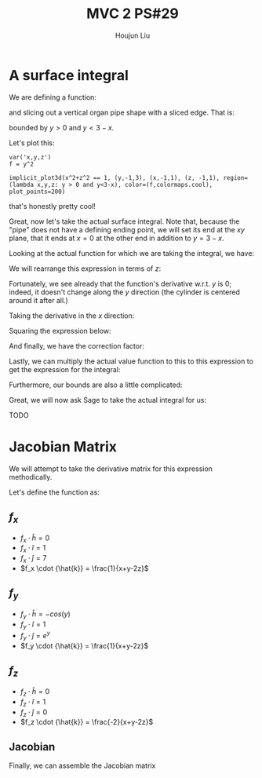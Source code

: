 :PROPERTIES:
:ID:       EB5B4A85-5F0F-4F33-B295-5BCF3A725C9C
:END:
#+title: MVC 2 PS#29
#+author: Houjun Liu

* A surface integral
We are defining a function:

\begin{equation}
   f(x,y,z) = y^2 
\end{equation}

and slicing out a vertical organ pipe shape with a sliced edge. That is:

\begin{equation}
   x^2 + z^2 = 1 
\end{equation}

bounded by $y>0$ and $y<3-x$.

Let's plot this:

#+begin_src sage
var('x,y,z')
f = y^2

implicit_plot3d(x^2+z^2 == 1, (y,-1,3), (x,-1,1), (z, -1,1), region=(lambda x,y,z: y > 0 and y<3-x), color=(f,colormaps.cool), plot_points=200)
#+end_src

#+RESULTS:
: (x, y, z)
: Launched html viewer for Graphics3d Object

#+DOWNLOADED: screenshot @ 2022-05-22 22:56:34
[[file:2022-05-22_22-56-34_screenshot.png]]

that's honestly pretty cool!

Great, now let's take the actual surface integral. Note that, because the "pipe" does not have a defining ending point, we will set its end at the $xy$ plane, that it ends at $x=0$ at the other end in addition to $y=3-x$.

Looking at the actual function for which we are taking the integral, we have:

\begin{equation}
   x^2 + z^2 = 1 
\end{equation}

We will rearrange this expression in terms of $z$:

\begin{equation}
   z = \sqrt{1-x^2}
\end{equation}

Fortunately, we see already that the function's derivative w.r.t. $y$ is $0$; indeed, it doesn't change along the $y$ direction (the cylinder is centered around it after all.)

Taking the derivative in the $x$ direction:

\begin{align}
   \frac{\partial z}{\partial x} &= \frac{\partial}{\partial x} \sqrt{1-x^2} \\
&= \frac{-2x}{2\sqrt{-x^2+1}}\\
&= \frac{-x}{\sqrt{-x^2+1}}
\end{align}

Squaring the expression below:

\begin{equation}
\frac{x^2}{-x^2+1}
\end{equation}

And finally, we have the correction factor:

\begin{align}
    dA &= \sqrt{\frac{x^2}{-x^2+1} + 1}\ dV\\
&= \sqrt{\frac{1}{-x^2+1}}\ dV
\end{align}

Lastly, we can multiply the actual value function to this to this expression to get the expression for the integral:

\begin{equation}
   \iint_V\ y^2\ \sqrt{\frac{1}{-x^2+1}}\ dx\ dy
\end{equation}

Furthermore, our bounds are also a little complicated:

\begin{equation}
   \int_0^3 \int_0^{3-x} \ y^2\ \sqrt{\frac{1}{-x^2+1}}\ dx\ dy
\end{equation}

Great, we will now ask Sage to take the actual integral for us:

TODO

* Jacobian Matrix
We will attempt to take the derivative matrix for this expression methodically.

Let's define the function as:

\begin{equation}
   f(x,y,z) = (z^2-\sin(y)) \hat{h} + (x+y+z) \hat{i} + (e^y +7x) \hat{j} + (ln(x+y-2z)) \hat{k}
\end{equation}

** $f_x$
- $f_x \cdot {\hat{h}} = 0$ 
- $f_x \cdot {\hat{i}} = 1$ 
- $f_x \cdot {\hat{j}} = 7$ 
- $f_x \cdot {\hat{k}} = \frac{1}{x+y-2z}$ 

** $f_y$ 
- $f_y \cdot {\hat{h}} = -cos(y)$ 
- $f_y \cdot {\hat{i}} = 1$ 
- $f_y \cdot {\hat{j}} = e^y$ 
- $f_y \cdot {\hat{k}} = \frac{1}{x+y-2z}$ 

** $f_z$ 
- $f_z \cdot {\hat{h}} = 0$ 
- $f_z \cdot {\hat{i}} = 1$ 
- $f_z \cdot {\hat{j}} = 0$ 
- $f_z \cdot {\hat{k}} = \frac{-2}{x+y-2z}$ 

** Jacobian
Finally, we can assemble the Jacobian matrix

\begin{equation}
   \nabla f = \begin{bmatrix} 
0 & -\cos(y) & 0  \\
1 & 1 & 1 \\
7 & e^y & 0 \\
\frac{1}{x+y-2z} & \frac{1}{x+y-2z} & \frac{-2}{x+y-2z}
   \end{bmatrix} 
\end{equation}

